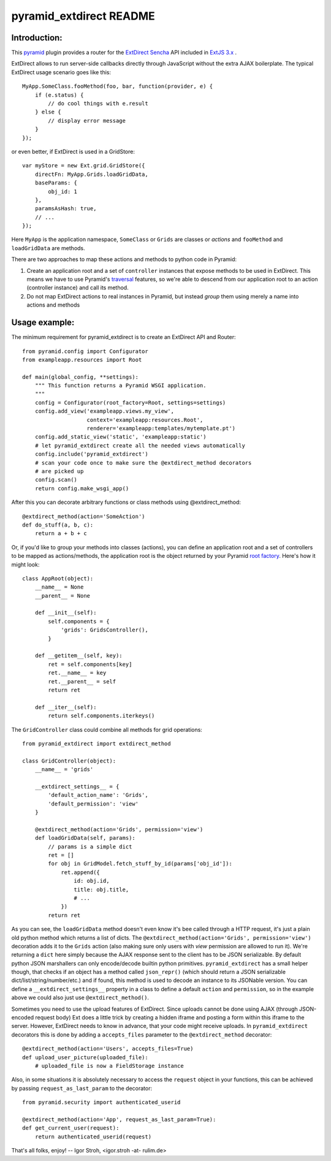 pyramid_extdirect README
===========================

Introduction:
-------------

This `pyramid`_ plugin provides a router for the `ExtDirect Sencha`_ API
included in `ExtJS 3.x`_ .

.. _`pyramid`: http://docs.pylonsproject.org/docs/pyramid.html
.. _`ExtDirect Sencha`: http://extjs.com/products/extjs/direct.php
.. _`ExtJS 3.x`: http://www.sencha.com/


ExtDirect allows to run server-side callbacks directly through JavaScript without
the extra AJAX boilerplate. The typical ExtDirect usage scenario goes like this::

    MyApp.SomeClass.fooMethod(foo, bar, function(provider, e) {
        if (e.status) {
            // do cool things with e.result
        } else {
            // display error message
        }
    });

or even better, if ExtDirect is used in a GridStore::

    var myStore = new Ext.grid.GridStore({
        directFn: MyApp.Grids.loadGridData,
        baseParams: {
            obj_id: 1
        },
        paramsAsHash: true,
        // ...
    });

Here ``MyApp`` is the application namespace, ``SomeClass`` or
``Grids`` are classes or *actions* and ``fooMethod`` and 
``loadGridData`` are methods.

There are two approaches to map these actions and methods to python
code in Pyramid:

1) Create an application root and a set of ``controller`` instances that
   expose methods to be used in ExtDirect. This means we have to use
   Pyramid's `traversal`_ features, so we're able to descend from our
   application root to an action (controller instance) and call its method.

2) Do not map ExtDirect actions to real instances in Pyramid, but instead *group*
   them using merely a name into actions and methods

.. _`traversal`: http://docs.pylonsproject.org/projects/pyramid/dev/glossary.html#term-traversal


Usage example:
--------------

The minimum requirement for pyramid_extdirect is to create an ExtDirect API and Router::

    from pyramid.config import Configurator
    from exampleapp.resources import Root

    def main(global_config, **settings):
        """ This function returns a Pyramid WSGI application.
        """
        config = Configurator(root_factory=Root, settings=settings)
        config.add_view('exampleapp.views.my_view',
                        context='exampleapp:resources.Root',
                        renderer='exampleapp:templates/mytemplate.pt')
        config.add_static_view('static', 'exampleapp:static')
        # let pyramid_extdirect create all the needed views automatically
        config.include('pyramid_extdirect')
        # scan your code once to make sure the @extdirect_method decorators
        # are picked up
        config.scan()
        return config.make_wsgi_app()

After this you can decorate arbitrary functions or class methods using @extdirect_method::

    @extdirect_method(action='SomeAction')
    def do_stuff(a, b, c):
        return a + b + c

Or, if you'd like to group your methods into classes (actions), you can define an application
root and a set of controllers to be mapped as actions/methods, the application root is the
object returned by your Pyramid `root factory`_. Here's how it might look::

    class AppRoot(object):
        __name__ = None
        __parent__ = None

        def __init__(self):
            self.components = { 
                'grids': GridsController(),
            }

        def __getitem__(self, key):
            ret = self.components[key]
            ret.__name__ = key 
            ret.__parent__ = self
            return ret 

        def __iter__(self):
            return self.components.iterkeys()

.. _`root factory`: http://docs.pylonsproject.org/projects/pyramid/dev/glossary.html#term-root-factory

The ``GridController`` class could combine all methods for grid operations::

    from pyramid_extdirect import extdirect_method

    class GridController(object):
        __name__ = 'grids'

        __extdirect_settings__ = { 
            'default_action_name': 'Grids',
            'default_permission': 'view'
        }

        @extdirect_method(action='Grids', permission='view')
        def loadGridData(self, params):
            // params is a simple dict
            ret = []
            for obj in GridModel.fetch_stuff_by_id(params['obj_id']):
                ret.append({
                    id: obj.id,
                    title: obj.title,
                    # ...
                })
            return ret

As you can see, the ``loadGridData`` method doesn't even know it's bee called through
a HTTP request, it's just a plain old python method which returns a list of dicts.
The ``@extdirect_method(action='Grids', permission='view')`` decoration adds it to
the ``Grids`` action (also making sure only users with *view* permission are allowed
to run it). We're returning a ``dict`` here simply because the AJAX response sent to
the client has to be JSON serializable. By default python JSON marshallers can only
encode/decode builtin python primitives. ``pyramid_extdirect`` has a small helper
though, that checks if an object has a method called ``json_repr()`` (which should
return a JSON serializable dict/list/string/number/etc.) and if found, this method is
used to decode an instance to its JSONable version.
You can define a ``__extdirect_settings__`` property in a class to define a default
``action`` and ``permission``, so in the example above we could also just use ``@extdirect_method()``.

Sometimes you need to use the upload features of ExtDirect. Since uploads cannot
be done using AJAX (through JSON-encoded request body) Ext does a little trick
by creating a hidden iframe and posting a form within this iframe to the server.
However, ExtDirect needs to know in advance, that your code might receive uploads.
In ``pyramid_extdirect`` decorators this is done by adding a ``accepts_files``
parameter to the ``@extdirect_method`` decorator::

    @extdirect_method(action='Users', accepts_files=True)
    def upload_user_picture(uploaded_file):
        # uploaded_file is now a FieldStorage instance

Also, in some situations it is absolutely necessary to access the ``request`` object
in your functions, this can be achieved by passing ``request_as_last_param`` to the
decorator::

    from pyramid.security import authenticated_userid

    @extdirect_method(action='App', request_as_last_param=True):
    def get_current_user(request):
        return authenticated_userid(request)


That's all folks, enjoy!
-- 
Igor Stroh, <igor.stroh -at- rulim.de>
